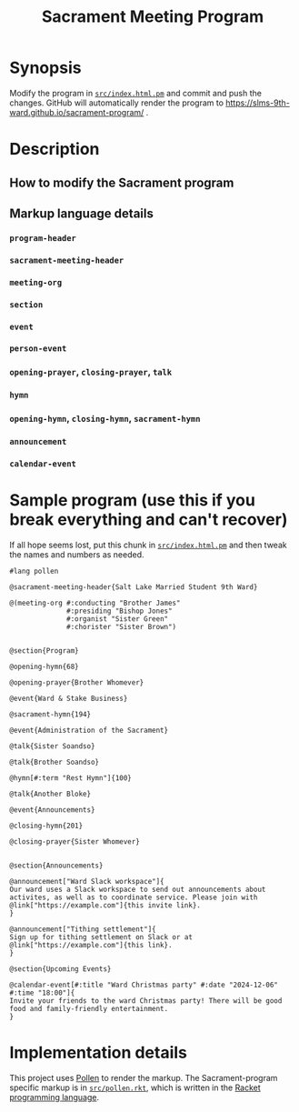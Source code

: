 #+title: Sacrament Meeting Program

* Synopsis

Modify the program in [[file:src/index.html.pm][=src/index.html.pm=]] and commit and push the changes. GitHub will automatically render the program to https://slms-9th-ward.github.io/sacrament-program/ .

* Description

** How to modify the Sacrament program

** Markup language details

*** =program-header=

*** =sacrament-meeting-header=

*** =meeting-org=

*** =section=

*** =event=

*** =person-event=

*** =opening-prayer=, =closing-prayer=, =talk=

*** =hymn=

*** =opening-hymn=, =closing-hymn=, =sacrament-hymn=

*** =announcement=

*** =calendar-event=

* Sample program (use this if you break everything and can't recover)

If all hope seems lost, put this chunk in [[file:src/index.html.pm][=src/index.html.pm=]] and then tweak the names and numbers as needed.

#+begin_src racket
  #lang pollen

  @sacrament-meeting-header{Salt Lake Married Student 9th Ward}

  @(meeting-org #:conducting "Brother James"
                #:presiding "Bishop Jones"
                #:organist "Sister Green"
                #:chorister "Sister Brown")


  @section{Program}

  @opening-hymn{68}

  @opening-prayer{Brother Whomever}

  @event{Ward & Stake Business}

  @sacrament-hymn{194}

  @event{Administration of the Sacrament}

  @talk{Sister Soandso}

  @talk{Brother Soandso}

  @hymn[#:term "Rest Hymn"]{100}

  @talk{Another Bloke}

  @event{Announcements}

  @closing-hymn{201}

  @closing-prayer{Sister Whomever}


  @section{Announcements}

  @announcement["Ward Slack workspace"]{
  Our ward uses a Slack workspace to send out announcements about activites, as well as to coordinate service. Please join with @link["https://example.com"]{this invite link}.
  }

  @announcement["Tithing settlement"]{
  Sign up for tithing settlement on Slack or at @link["https://example.com"]{this link}.
  }

  @section{Upcoming Events}

  @calendar-event[#:title "Ward Christmas party" #:date "2024-12-06" #:time "18:00"]{
  Invite your friends to the ward Christmas party! There will be good food and family-friendly entertainment.
  }
#+end_src

* Implementation details

This project uses [[https://docs.racket-lang.org/pollen/][Pollen]] to render the markup. The Sacrament-program specific markup is in [[file:src/pollen.rkt][=src/pollen.rkt=]], which is written in the [[https://racket-lang.org][Racket programming language]].
